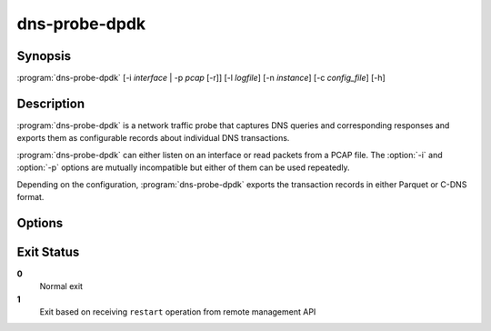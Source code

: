 .. highlight:: console
.. program:: dns-probe-dpdk

==============
dns-probe-dpdk
==============

Synopsis
--------

:program:`dns-probe-dpdk` [-i *interface* | -p *pcap* [-r]] [-l *logfile*] [-n *instance*] [-c *config_file*] [-h]

Description
-----------

:program:`dns-probe-dpdk` is a network traffic probe that captures DNS queries and corresponding responses and exports them as configurable records about individual DNS transactions.

:program:`dns-probe-dpdk` can either listen on an interface or read packets from a PCAP file. The :option:`-i` and :option:`-p` options are mutually incompatible but either of them can be used repeatedly.

Depending on the configuration, :program:`dns-probe-dpdk` exports the transaction records in either Parquet or C-DNS format.

Options
-------

.. option:: -i interface

   Listen on the network interface with the given name, such as ``eth0``, or with the given PCI ID, such as ``00:1f.6`` or ``0000:00:1f.6``.

.. option:: -p pcap

   Read input from the given PCAP file.

.. option:: -r

   Indicates raw PCAP format.

.. option:: -l logfile

   Write logging messages to *logfile* instead of standard output.

.. option:: -n instance

   Unique identifier (for configuration purposes) for given instance of DNS Probe.

.. option:: -c config_file

   YAML file to load configuration from.

.. option:: -h

   Print help message and exit.

Exit Status
-----------

**0**
   Normal exit

**1**
   Exit based on receiving ``restart`` operation from remote management API

